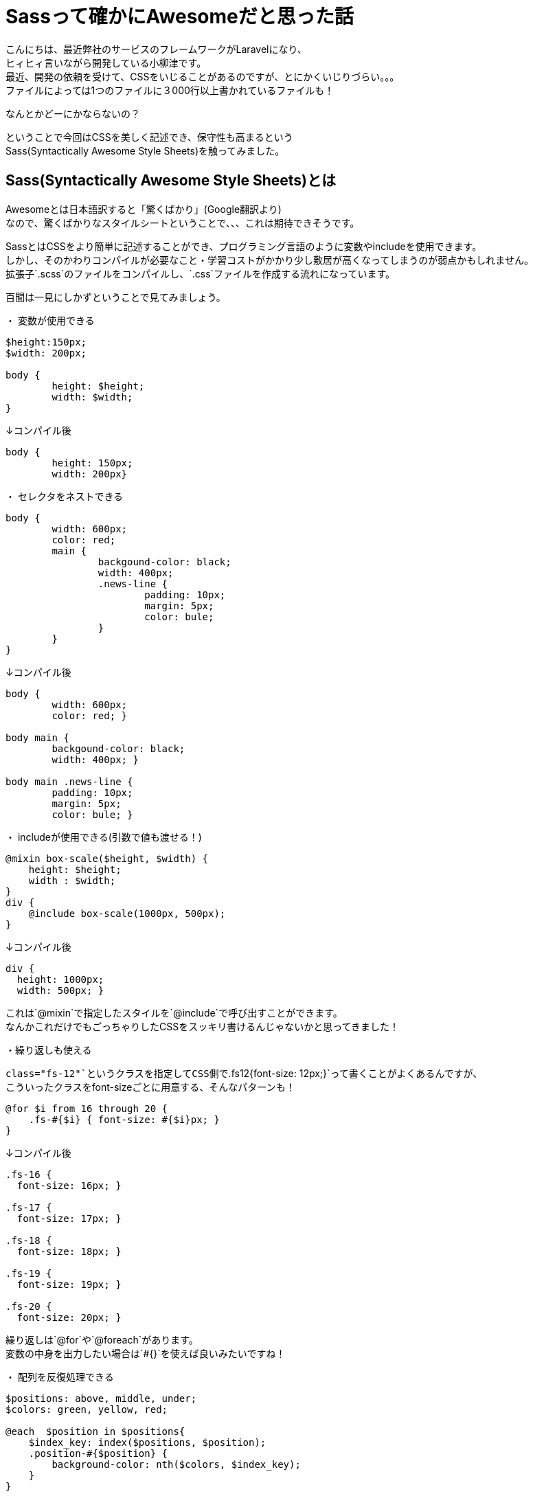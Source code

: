 = Sassって確かにAwesomeだと思った話
:published_at: 2016-11-18
:hp-alt-title: 
:hp-tags: Sass,Scss,css, oyaizu

こんにちは、最近弊社のサービスのフレームワークがLaravelになり、 +
ヒィヒィ言いながら開発している小柳津です。 +
最近、開発の依頼を受けて、CSSをいじることがあるのですが、とにかくいじりづらい。。。 +
ファイルによっては1つのファイルに３000行以上書かれているファイルも！ +

なんとかどーにかならないの？ +

ということで今回はCSSを美しく記述でき、保守性も高まるという +
Sass(Syntactically Awesome Style Sheets)を触ってみました。

## Sass(Syntactically Awesome Style Sheets)とは

Awesomeとは日本語訳すると「驚くばかり」(Google翻訳より) +
なので、驚くばかりなスタイルシートということで、、、これは期待できそうです。

SassとはCSSをより簡単に記述することができ、プログラミング言語のように変数やincludeを使用できます。 +
しかし、そのかわりコンパイルが必要なこと・学習コストがかかり少し敷居が高くなってしまうのが弱点かもしれません。 +
拡張子`.scss`のファイルをコンパイルし、`.css`ファイルを作成する流れになっています。

百聞は一見にしかずということで見てみましょう。

・ 変数が使用できる
 
```
$height:150px;
$width: 200px;
 
body {
	height: $height;
	width: $width;
}

```

↓コンパイル後

```
body {
	height: 150px;
	width: 200px}
```

・ セレクタをネストできる

```
body {
	width: 600px;
 	color: red;
	main {
		backgound-color: black;
		width: 400px;
		.news-line {
			padding: 10px;
			margin: 5px;
			color: bule;
		}
	}
}
```

↓コンパイル後

```
body {
	width: 600px;
	color: red; }
   
body main {
	backgound-color: black;
	width: 400px; }
     
body main .news-line {
	padding: 10px;
	margin: 5px;
	color: bule; }
       
```

・ includeが使用できる(引数で値も渡せる！)

```
@mixin box-scale($height, $width) {
    height: $height;
    width : $width;
}
div { 
    @include box-scale(1000px, 500px);
}
```

↓コンパイル後

```
div {
  height: 1000px;
  width: 500px; }

```

これは`@mixin`で指定したスタイルを`@include`で呼び出すことができます。 +
なんかこれだけでもごっちゃりしたCSSをスッキリ書けるんじゃないかと思ってきました！ +

・繰り返しも使える

`class="fs-12"`というクラスを指定してCSS側で`.fs12{font-size: 12px;}`って書くことがよくあるんですが、 +
こういったクラスをfont-sizeごとに用意する、そんなパターンも！

```
@for $i from 16 through 20 {
    .fs-#{$i} { font-size: #{$i}px; }
}

```

↓コンパイル後

```
.fs-16 {
  font-size: 16px; }

.fs-17 {
  font-size: 17px; }

.fs-18 {
  font-size: 18px; }

.fs-19 {
  font-size: 19px; }

.fs-20 {
  font-size: 20px; }

```

繰り返しは`@for`や`@foreach`があります。 +
変数の中身を出力したい場合は`#{}`を使えば良いみたいですね！

・ 配列を反復処理できる

```
$positions: above, middle, under;
$colors: green, yellow, red;

@each  $position in $positions{
    $index_key: index($positions, $position);
    .position-#{$position} {
        background-color: nth($colors, $index_key);
    }
}
```

↓コンパイル後

```
.position-above {
  background-color: green; }

.position-middle {
  background-color: yellow; }

.position-under {
  background-color: red; }
```

変数には複数の値を入れることで配列としても使用できます。 +
`@each`で配列の値の数だけ反復処理ができ、`index`や`nth`で配列のキーや値を取得できます。 +
これはかなり幅が広がりますね！！

__ん〜これは確かにAwesome__ +

調べると2013年あたりから記事が見つかりますので、もっと詳しい記述法は是非調べてみてください。 +
プログラミングを本格的に学び、早4ヶ月。CSSの仕様が元からこうであればいいのに、、、と思うばかりです。

## インストール・コンパイル方法

・ インストール方法

とっても簡単です。SassはコンパイルするにあたりRubyが必要ですが、 +
現在のMacの場合はプリインストールなので、以下のコマンド打つだけです。 +

```
sudo gem install sass
```

インストール完了！
Windowsの方はすみませんが、Rubyのインストールからお願いします。 +

・ コンパイル方法

これもとっても簡単です。コンパイルしたいファイル名`.scss`を指定し、コンパイル後のファイル名`.css`を指定する +

```
sass <name.scss> <name.css>
```

コンパイル完了！

## まとめ

Sassを使えば、共通化やどこにどのセレクタを書くべきかなどがとても明確になるので、 +
あとは組織毎にルール化をしっかりとすれば、かなり保守し易く分かりやすいCSSが書けるんではないでしょうか。 +

image::oyaizu/sass.png[]
↑新人研修のときに作ったもので簡単なCSSをSassで書き換えましたが、2/3くらいに減らせました、 +
簡単なものだったのでそのくらいでしたが、複雑なものの場合はもっと減らせると思います。 +

調べると自動コンパイルやRuby以外でのコンパイルなども可能だそうです。 +
これらを揃えて、CSSをキレイにしたいなぁ。 +
CSSのごっちゃり感で悩まれている方はとりあえず一度触ってみるがオススメです。

今回はここで失礼します。

